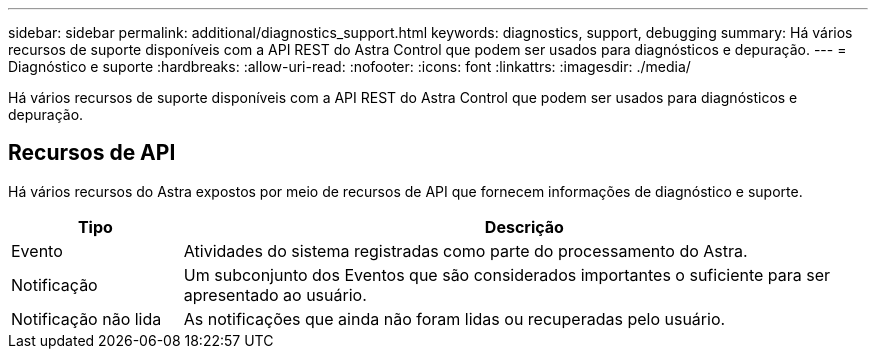 ---
sidebar: sidebar 
permalink: additional/diagnostics_support.html 
keywords: diagnostics, support, debugging 
summary: Há vários recursos de suporte disponíveis com a API REST do Astra Control que podem ser usados para diagnósticos e depuração. 
---
= Diagnóstico e suporte
:hardbreaks:
:allow-uri-read: 
:nofooter: 
:icons: font
:linkattrs: 
:imagesdir: ./media/


[role="lead"]
Há vários recursos de suporte disponíveis com a API REST do Astra Control que podem ser usados para diagnósticos e depuração.



== Recursos de API

Há vários recursos do Astra expostos por meio de recursos de API que fornecem informações de diagnóstico e suporte.

[cols="20,80"]
|===
| Tipo | Descrição 


| Evento | Atividades do sistema registradas como parte do processamento do Astra. 


| Notificação | Um subconjunto dos Eventos que são considerados importantes o suficiente para ser apresentado ao usuário. 


| Notificação não lida | As notificações que ainda não foram lidas ou recuperadas pelo usuário. 
|===